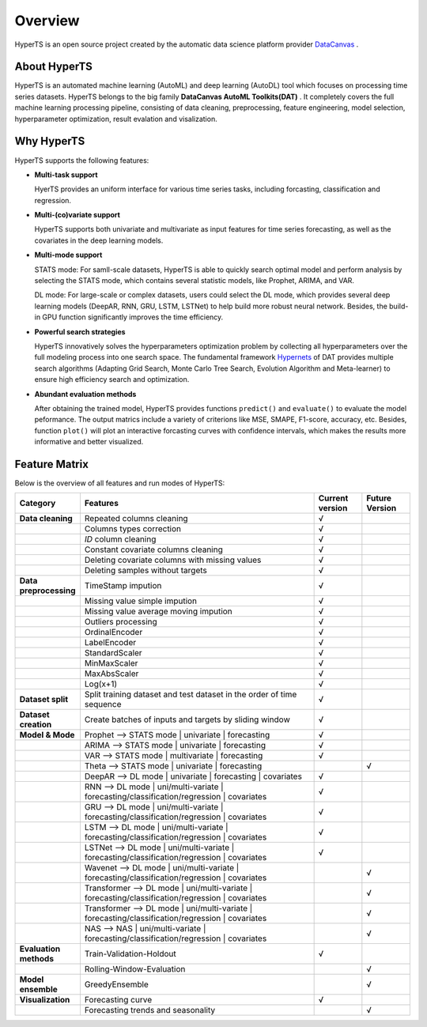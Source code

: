 Overview
########

HyperTS is an open source project created by the automatic data science platform provider `DataCanvas <https://www.datacanvas.com>`_ .



About HyperTS
===============
HyperTS is an automated machine learning (AutoML) and deep learning (AutoDL) tool which focuses on processing time series datasets. HyperTS belongs to the big family **DataCanvas AutoML Toolkits(DAT)** . It completely covers the full machine learning processing pipeline, consisting of data cleaning, preprocessing, feature engineering, model selection, hyperparameter optimization, result evalation and visalization. 



Why HyperTS
==================

HyperTS supports the following features: 

- **Multi-task support**

  HyerTS provides an uniform interface for various time series tasks, including forcasting, classification and regression.   

- **Multi-(co)variate support** 

  HyperTS supports both univariate and multivariate as input features for time series forecasting, as well as the covariates in the deep learning models.

- **Multi-mode support**
  
  STATS mode: For samll-scale datasets, HyperTS is able to quickly search optimal model and perform analysis by selecting the STATS mode, which contains several statistic models, like Prophet, ARIMA, and VAR.
  
  DL mode: For large-scale or complex datasets, users could select the DL mode, which provides several deep learning models (DeepAR, RNN, GRU, LSTM, LSTNet) to help build more robust neural network. Besides, the build-in GPU function significantly improves the time efficiency.

- **Powerful search strategies**
  
  HyperTS innovatively solves the hyperparameters optimization problem by collecting all hyperparameters over the full modeling process into one search space. The fundamental framework `Hypernets <https://github.com/DataCanvasIO/Hypernets>`_ of DAT provides multiple search algorithms (Adapting Grid Search, Monte Carlo Tree Search, Evolution Algorithm and Meta-learner) to ensure high efficiency search and optimization.
  
- **Abundant evaluation methods**

  After obtaining the trained model, HyperTS provides functions ``predict()`` and ``evaluate()`` to evaluate the model peformance. The output matrics include a variety of criterions like MSE, SMAPE, F1-score, accuracy, etc. Besides, function ``plot()`` will plot an interactive forcasting curves with confidence intervals, which makes the results more informative and better visualized. 


Feature Matrix
================

Below is the overview of all features and run modes of HyperTS:

.. csv-table:: 
   :stub-columns: 1
   :header: Category, Features, Current version, Future Version
   :widths: 5, 25, 5, 5
   
   Data cleaning, Repeated columns cleaning, √
   , Columns types correction, √
   , `ID` column cleaning, √ 
   , Constant covariate columns cleaning, √
   , Deleting covariate columns with missing values, √
   , Deleting samples without targets, √
   Data preprocessing, TimeStamp impution, √
   , Missing value simple impution, √
   , Missing value average moving impution, √
   , Outliers processing, √
   , OrdinalEncoder, √
   , LabelEncoder, √
   , StandardScaler, √
   , MinMaxScaler, √
   , MaxAbsScaler, √
   , Log(x+1), √
   Dataset split, Split training dataset and test dataset in the order of time sequence, √
   Dataset creation , Create batches of inputs and targets by sliding window, √
   Model & Mode, Prophet —> STATS mode | univariate | forecasting, √
   , ARIMA —> STATS mode | univariate  | forecasting, √
   , VAR —> STATS mode | multivariate | forecasting, √
   , Theta —> STATS mode | univariate  | forecasting, , √
   , DeepAR —> DL mode | univariate  | forecasting | covariates , √
   , RNN —> DL mode | uni/multi-variate | forecasting/classification/regression | covariates, √
   , GRU —> DL mode | uni/multi-variate | forecasting/classification/regression  | covariates, √
   , LSTM —> DL mode | uni/multi-variate | forecasting/classification/regression | covariates, √
   , LSTNet —> DL mode | uni/multi-variate | forecasting/classification/regression  | covariates, √
   , Wavenet —> DL mode | uni/multi-variate | forecasting/classification/regression  | covariates, , √
   , Transformer —> DL mode | uni/multi-variate | forecasting/classification/regression  | covariates, , √
   , Transformer —> DL mode | uni/multi-variate | forecasting/classification/regression  | covariates, , √
   , NAS —> NAS | uni/multi-variate | forecasting/classification/regression  | covariates, , √
   Evaluation methods, Train-Validation-Holdout, √
   , Rolling-Window-Evaluation, , √
   Model ensemble, GreedyEnsemble, , √
   Visualization, Forecasting curve, √
   , Forecasting trends and seasonality, , √
